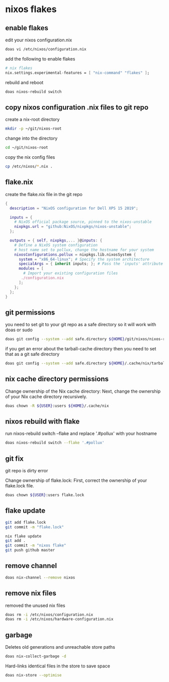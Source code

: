 #+STARTUP: content
* nixos flakes
** enable flakes

edit your nixos configuration.nix

#+begin_src sh
doas vi /etc/nixos/configuration.nix
#+end_src

add the following to enable flakes

#+begin_src nix
# nix flakes
nix.settings.experimental-features = [ "nix-command" "flakes" ];
#+end_src

rebuild and reboot

#+begin_src sh
doas nixos-rebuild switch
#+end_src

** copy nixos configuration .nix files to git repo

create a nix-root directory

#+begin_src sh
mkdir -p ~/git/nixos-root
#+end_src

change into the directory

#+begin_src sh
cd ~/git/nixos-root
#+end_src

copy the nix config files

#+begin_src sh
cp /etc/nixos/*.nix .
#+end_src

** flake.nix

create the flake.nix file in the git repo

#+begin_src nix
{
  description = "NixOS configuration for Dell XPS 15 2019";

  inputs = {
    # NixOS official package source, pinned to the nixos-unstable
    nixpkgs.url = "github:NixOS/nixpkgs/nixos-unstable";
  };

  outputs = { self, nixpkgs,... }@inputs: {
    # Define a NixOS system configuration
    # host name set to pollux, change the hostname for your system
    nixosConfigurations.pollux = nixpkgs.lib.nixosSystem {
      system = "x86_64-linux"; # Specify the system architecture
      specialArgs = { inherit inputs; }; # Pass the 'inputs' attribute set to modules
      modules = [
        # Import your existing configuration files
       ./configuration.nix
      ];
    };
  };
}
#+end_src

** git permissions

you need to set git to your git repo as a safe directory 
so it will work with doas or sudo

#+begin_src sh
doas git config --system --add safe.directory ${HOME}/git/nixos/nixos-root
#+end_src

if you get an error about the tarball-cache directory
then you need to set that as a git safe directory

#+begin_src sh
doas git config --system --add safe.directory ${HOME}/.cache/nix/tarball-cache
#+end_src

** nix cache directory permissions

Change ownership of the Nix cache directory:
Next, change the ownership of your Nix cache directory recursively.

#+begin_src sh
doas chown -R ${USER}:users ${HOME}/.cache/nix
#+end_src

** nixos rebuild with flake

run nixos-rebuild switch --flake and replace '.#pollux' with your hostname

#+begin_src sh
doas nixos-rebuild switch --flake '.#pollux'
#+end_src

** git fix

git repo is dirty error

Change ownership of flake.lock:
First, correct the ownership of your flake.lock file.

#+begin_src sh
doas chown ${USER}:users flake.lock
#+end_src

** flake update

#+begin_src sh
git add flake.lock
git commit -m "flake.lock"
#+end_src

#+begin_src sh
nix flake update 
git add .
git commit -m "nixos flake"
git push github master
#+end_src

** remove channel

#+begin_src sh
doas nix-channel --remove nixos
#+end_src

** remove nix files

removed the unused nix files

#+begin_src sh
doas rm -i /etc/nixos/configuration.nix
doas rm -i /etc/nixos/hardware-configuration.nix
#+end_src

** garbage

Deletes old generations and unreachable store paths

#+begin_src sh
doas nix-collect-garbage -d
#+end_src

Hard-links identical files in the store to save space

#+begin_src sh
doas nix-store --optimise
#+end_src
